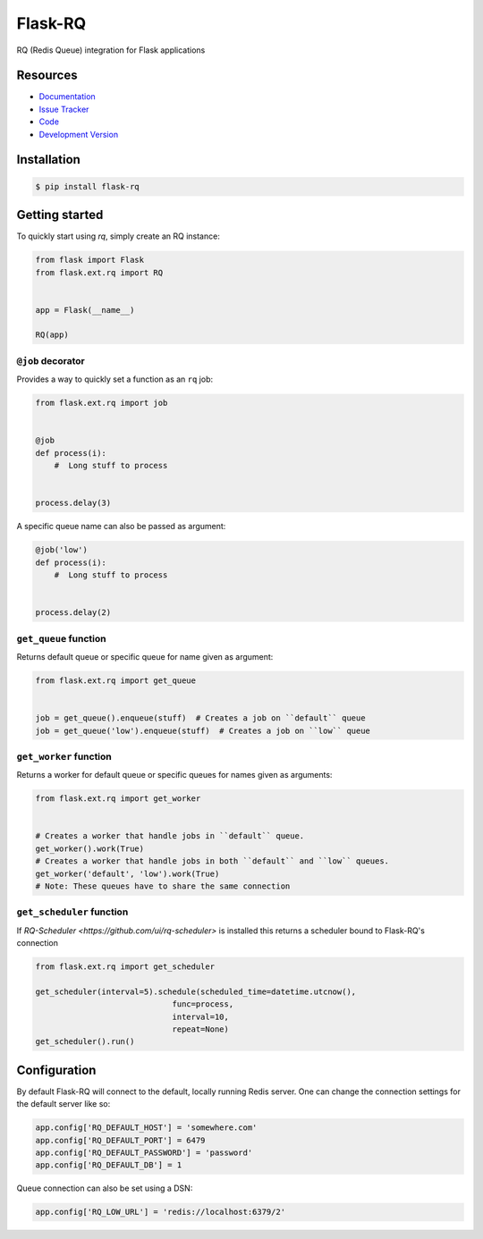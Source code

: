 Flask-RQ
========

.. image:: https://travis-ci.org/mattupstate/flask-rq.svg?branch=master
    :target: https://travis-ci.org/mattupstate/flask-rq

RQ (Redis Queue) integration for Flask applications


Resources
---------

- `Documentation <http://packages.python.org/Flask-RQ/>`_
- `Issue Tracker <http://github.com/mattupstate/flask-rq/issues>`_
- `Code <http://github.com/mattupstate/flask-rq/>`_
- `Development Version
  <http://github.com/mattupstate/flask-rq/zipball/develop#egg=Flask-RQ-dev>`_


Installation
------------

.. code-block:: bash

    $ pip install flask-rq


Getting started
---------------

To quickly start using `rq`, simply create an RQ instance:

.. code-block:: python

    from flask import Flask
    from flask.ext.rq import RQ


    app = Flask(__name__)

    RQ(app)


``@job`` decorator
~~~~~~~~~~~~~~~~~~~

Provides a way to quickly set a function as an ``rq`` job:

.. code-block:: python

    from flask.ext.rq import job


    @job
    def process(i):
        #  Long stuff to process


    process.delay(3)


A specific queue name can also be passed as argument:

.. code-block:: python

    @job('low')
    def process(i):
        #  Long stuff to process


    process.delay(2)


``get_queue`` function
~~~~~~~~~~~~~~~~~~~~~~

Returns default queue or specific queue for name given as argument:

.. code-block:: python

    from flask.ext.rq import get_queue


    job = get_queue().enqueue(stuff)  # Creates a job on ``default`` queue
    job = get_queue('low').enqueue(stuff)  # Creates a job on ``low`` queue


``get_worker`` function
~~~~~~~~~~~~~~~~~~~~~~~

Returns a worker for default queue or specific queues for names given as arguments:

.. code-block:: python

    from flask.ext.rq import get_worker


    # Creates a worker that handle jobs in ``default`` queue.
    get_worker().work(True)
    # Creates a worker that handle jobs in both ``default`` and ``low`` queues.
    get_worker('default', 'low').work(True)
    # Note: These queues have to share the same connection

``get_scheduler`` function
~~~~~~~~~~~~~~~~~~~~~~~

If `RQ-Scheduler <https://github.com/ui/rq-scheduler>` is installed this returns a scheduler bound to Flask-RQ's connection

.. code-block:: python

    from flask.ext.rq import get_scheduler

    get_scheduler(interval=5).schedule(scheduled_time=datetime.utcnow(),
                                 func=process,
                                 interval=10,
                                 repeat=None)
    get_scheduler().run()


Configuration
-------------

By default Flask-RQ will connect to the default, locally running
Redis server. One can change the connection settings for the default
server like so:

.. code-block:: python

    app.config['RQ_DEFAULT_HOST'] = 'somewhere.com'
    app.config['RQ_DEFAULT_PORT'] = 6479
    app.config['RQ_DEFAULT_PASSWORD'] = 'password'
    app.config['RQ_DEFAULT_DB'] = 1

Queue connection can also be set using a DSN:

.. code-block:: python

    app.config['RQ_LOW_URL'] = 'redis://localhost:6379/2'

